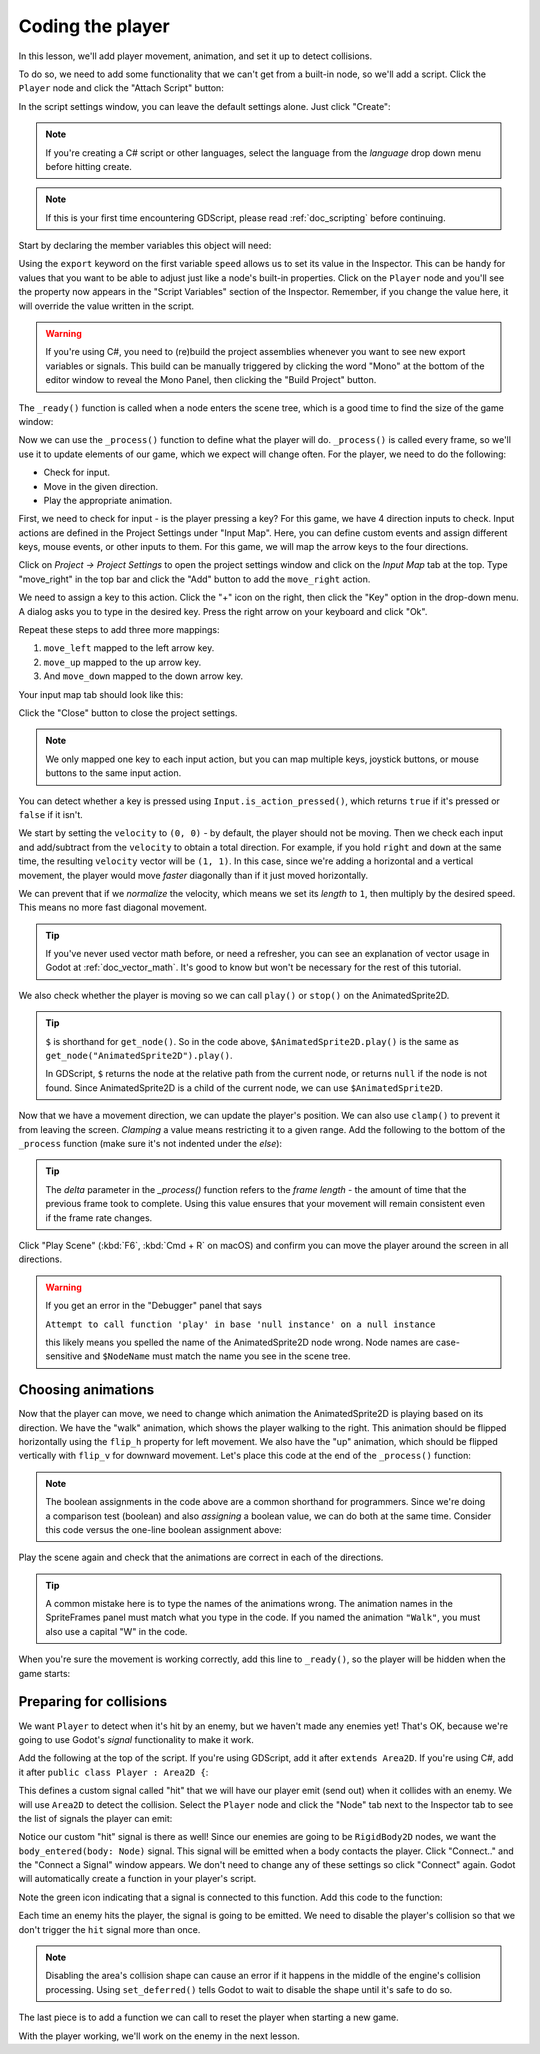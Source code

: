 .. _doc_your_first_2d_game_coding_the_player:

Coding the player
=================

In this lesson, we'll add player movement, animation, and set it up to detect
collisions.

To do so, we need to add some functionality that we can't get from a built-in
node, so we'll add a script. Click the ``Player`` node and click the "Attach
Script" button:

.. image:: img/add_script_button.png

In the script settings window, you can leave the default settings alone. Just
click "Create":

.. note:: If you're creating a C# script or other languages, select the language
          from the `language` drop down menu before hitting create.

.. image:: img/attach_node_window.png

.. note:: If this is your first time encountering GDScript, please read
          :ref:`doc_scripting` before continuing.

Start by declaring the member variables this object will need:

.. tabs::
 .. code-tab:: gdscript GDScript

    extends Area2D

    @export var speed = 400 # How fast the player will move (pixels/sec).
    var screen_size # Size of the game window.

 .. code-tab:: csharp

    using Godot;
    using System;

    public partial class Player : Area2D
    {
        [Export]
        public int Speed = 400; // How fast the player will move (pixels/sec).

        public Vector2 ScreenSize; // Size of the game window.
    }

 .. code-tab:: cpp

    // A `player.gdns` file has already been created for you. Attach it to the Player node.

    // Create two files `player.cpp` and `player.hpp` next to `entry.cpp` in `src`.
    // This code goes in `player.hpp`. We also define the methods we'll be using here.
    #ifndef PLAYER_H
    #define PLAYER_H

    #include <AnimatedSprite2D.hpp>
    #include <Area2D.hpp>
    #include <CollisionShape2D.hpp>
    #include <Godot.hpp>
    #include <Input.hpp>

    class Player : public godot::Area2D {
        GODOT_CLASS(Player, godot::Area2D)

        godot::AnimatedSprite2D *_animated_sprite;
        godot::CollisionShape2D *_collision_shape;
        godot::Input *_input;
        godot::Vector2 _screen_size; // Size of the game window.

    public:
        real_t speed = 400; // How fast the player will move (pixels/sec).

        void _init() {}
        void _ready();
        void _process(const double p_delta);
        void start(const godot::Vector2 p_position);
        void _on_Player_body_entered(godot::Node2D *_body);

        static void _register_methods();
    };

    #endif // PLAYER_H

Using the ``export`` keyword on the first variable ``speed`` allows us to set
its value in the Inspector. This can be handy for values that you want to be
able to adjust just like a node's built-in properties. Click on the ``Player``
node and you'll see the property now appears in the "Script Variables" section
of the Inspector. Remember, if you change the value here, it will override the
value written in the script.

.. warning:: If you're using C#, you need to (re)build the project assemblies
             whenever you want to see new export variables or signals. This
             build can be manually triggered by clicking the word "Mono" at the
             bottom of the editor window to reveal the Mono Panel, then clicking
             the "Build Project" button.

.. image:: img/export_variable.png

The ``_ready()`` function is called when a node enters the scene tree, which is
a good time to find the size of the game window:

.. tabs::
 .. code-tab:: gdscript GDScript

    func _ready():
        screen_size = get_viewport_rect().size

 .. code-tab:: csharp

    public override void _Ready()
    {
        ScreenSize = GetViewportRect().Size;
    }

 .. code-tab:: cpp

    // This code goes in `player.cpp`.
    #include "player.hpp"

    void Player::_ready() {
        _animated_sprite = get_node<godot::AnimatedSprite2D>("AnimatedSprite2D");
        _collision_shape = get_node<godot::CollisionShape2D>("CollisionShape2D");
        _input = godot::Input::get_singleton();
        _screen_size = get_viewport_rect().size;
    }

Now we can use the ``_process()`` function to define what the player will do.
``_process()`` is called every frame, so we'll use it to update elements of our
game, which we expect will change often. For the player, we need to do the
following:

- Check for input.
- Move in the given direction.
- Play the appropriate animation.

First, we need to check for input - is the player pressing a key? For this game,
we have 4 direction inputs to check. Input actions are defined in the Project
Settings under "Input Map". Here, you can define custom events and assign
different keys, mouse events, or other inputs to them. For this game, we will
map the arrow keys to the four directions.

Click on *Project -> Project Settings* to open the project settings window and
click on the *Input Map* tab at the top. Type "move_right" in the top bar and
click the "Add" button to add the ``move_right`` action.

.. image:: img/input-mapping-add-action.png

We need to assign a key to this action. Click the "+" icon on the right, then
click the "Key" option in the drop-down menu. A dialog asks you to type in the
desired key. Press the right arrow on your keyboard and click "Ok".

.. image:: img/input-mapping-add-key.png

Repeat these steps to add three more mappings:

1. ``move_left`` mapped to the left arrow key.
2. ``move_up`` mapped to the up arrow key.
3. And ``move_down`` mapped to the down arrow key.

Your input map tab should look like this:

.. image:: img/input-mapping-completed.png

Click the "Close" button to close the project settings.

.. note::

   We only mapped one key to each input action, but you can map multiple keys,
   joystick buttons, or mouse buttons to the same input action.

You can detect whether a key is pressed using ``Input.is_action_pressed()``,
which returns ``true`` if it's pressed or ``false`` if it isn't.

.. tabs::
 .. code-tab:: gdscript GDScript

    func _process(delta):
        var velocity = Vector2.ZERO # The player's movement vector.
        if Input.is_action_pressed("move_right"):
            velocity.x += 1
        if Input.is_action_pressed("move_left"):
            velocity.x -= 1
        if Input.is_action_pressed("move_down"):
            velocity.y += 1
        if Input.is_action_pressed("move_up"):
            velocity.y -= 1

        if velocity.length() > 0:
            velocity = velocity.normalized() * speed
            $AnimatedSprite2D.play()
        else:
            $AnimatedSprite2D.stop()

 .. code-tab:: csharp

    public override void _Process(float delta)
    {
        var velocity = Vector2.Zero; // The player's movement vector.

        if (Input.IsActionPressed("move_right"))
        {
            velocity.x += 1;
        }

        if (Input.IsActionPressed("move_left"))
        {
            velocity.x -= 1;
        }

        if (Input.IsActionPressed("move_down"))
        {
            velocity.y += 1;
        }

        if (Input.IsActionPressed("move_up"))
        {
            velocity.y -= 1;
        }

        var animatedSprite2D = GetNode<AnimatedSprite2D>("AnimatedSprite2D");

        if (velocity.Length() > 0)
        {
            velocity = velocity.Normalized() * Speed;
            animatedSprite2D.Play();
        }
        else
        {
            animatedSprite2D.Stop();
        }
    }

 .. code-tab:: cpp

    // This code goes in `player.cpp`.
    void Player::_process(const double p_delta) {
        godot::Vector2 velocity(0, 0);

        velocity.x = _input->get_action_strength("move_right") - _input->get_action_strength("move_left");
        velocity.y = _input->get_action_strength("move_down") - _input->get_action_strength("move_up");

        if (velocity.length() > 0) {
            velocity = velocity.normalized() * speed;
            _animated_sprite->play();
        } else {
            _animated_sprite->stop();
        }
    }

We start by setting the ``velocity`` to ``(0, 0)`` - by default, the player
should not be moving. Then we check each input and add/subtract from the
``velocity`` to obtain a total direction. For example, if you hold ``right`` and
``down`` at the same time, the resulting ``velocity`` vector will be ``(1, 1)``.
In this case, since we're adding a horizontal and a vertical movement, the
player would move *faster* diagonally than if it just moved horizontally.

We can prevent that if we *normalize* the velocity, which means we set its
*length* to ``1``, then multiply by the desired speed. This means no more fast
diagonal movement.

.. tip:: If you've never used vector math before, or need a refresher, you can
         see an explanation of vector usage in Godot at :ref:`doc_vector_math`.
         It's good to know but won't be necessary for the rest of this tutorial.

We also check whether the player is moving so we can call ``play()`` or
``stop()`` on the AnimatedSprite2D.

.. tip:: ``$`` is shorthand for ``get_node()``. So in the code above,
         ``$AnimatedSprite2D.play()`` is the same as
         ``get_node("AnimatedSprite2D").play()``.

         In GDScript, ``$`` returns the node at the relative path from the
         current node, or returns ``null`` if the node is not found. Since
         AnimatedSprite2D is a child of the current node, we can use
         ``$AnimatedSprite2D``.

Now that we have a movement direction, we can update the player's position. We
can also use ``clamp()`` to prevent it from leaving the screen. *Clamping* a
value means restricting it to a given range. Add the following to the bottom of
the ``_process`` function (make sure it's not indented under the `else`):

.. tabs::
 .. code-tab:: gdscript GDScript

        position += velocity * delta
        position.x = clamp(position.x, 0, screen_size.x)
        position.y = clamp(position.y, 0, screen_size.y)

 .. code-tab:: csharp

        Position += velocity * (float)delta;
        Position = new Vector2(
            x: Mathf.Clamp(Position.x, 0, ScreenSize.x),
            y: Mathf.Clamp(Position.y, 0, ScreenSize.y)
        );

 .. code-tab:: cpp

        godot::Vector2 position = get_position();
        position += velocity * (real_t)p_delta;
        position.x = godot::Math::clamp(position.x, (real_t)0.0, _screen_size.x);
        position.y = godot::Math::clamp(position.y, (real_t)0.0, _screen_size.y);
        set_position(position);

.. tip:: The `delta` parameter in the `_process()` function refers to the *frame
        length* - the amount of time that the previous frame took to complete.
        Using this value ensures that your movement will remain consistent even
        if the frame rate changes.

Click "Play Scene" (:kbd:`F6`, :kbd:`Cmd + R` on macOS) and confirm you can move
the player around the screen in all directions.

.. warning:: If you get an error in the "Debugger" panel that says

            ``Attempt to call function 'play' in base 'null instance' on a null
            instance``

            this likely means you spelled the name of the AnimatedSprite2D node
            wrong. Node names are case-sensitive and ``$NodeName`` must match
            the name you see in the scene tree.

Choosing animations
~~~~~~~~~~~~~~~~~~~

Now that the player can move, we need to change which animation the
AnimatedSprite2D is playing based on its direction. We have the "walk" animation,
which shows the player walking to the right. This animation should be flipped
horizontally using the ``flip_h`` property for left movement. We also have the
"up" animation, which should be flipped vertically with ``flip_v`` for downward
movement. Let's place this code at the end of the ``_process()`` function:

.. tabs::
 .. code-tab:: gdscript GDScript

        if velocity.x != 0:
            $AnimatedSprite2D.animation = "walk"
            $AnimatedSprite2D.flip_v = false
            # See the note below about boolean assignment.
            $AnimatedSprite2D.flip_h = velocity.x < 0
        elif velocity.y != 0:
            $AnimatedSprite2D.animation = "up"
            $AnimatedSprite2D.flip_v = velocity.y > 0

 .. code-tab:: csharp

        if (velocity.x != 0)
        {
            animatedSprite2D.Animation = "walk";
            animatedSprite2D.FlipV = false;
            // See the note below about boolean assignment.
            animatedSprite2D.FlipH = velocity.x < 0;
        }
        else if (velocity.y != 0)
        {
            animatedSprite2D.Animation = "up";
            animatedSprite2D.FlipV = velocity.y > 0;
        }

 .. code-tab:: cpp

        if (velocity.x != 0) {
            _animated_sprite->set_animation("walk");
            _animated_sprite->set_flip_v(false);
            // See the note below about boolean assignment.
            _animated_sprite->set_flip_h(velocity.x < 0);
        } else if (velocity.y != 0) {
            _animated_sprite->set_animation("up");
            _animated_sprite->set_flip_v(velocity.y > 0);
        }

.. Note:: The boolean assignments in the code above are a common shorthand for
          programmers. Since we're doing a comparison test (boolean) and also
          *assigning* a boolean value, we can do both at the same time. Consider
          this code versus the one-line boolean assignment above:

          .. tabs::
           .. code-tab :: gdscript GDScript

             if velocity.x < 0:
                 $AnimatedSprite2D.flip_h = true
             else:
                 $AnimatedSprite2D.flip_h = false

           .. code-tab:: csharp

             if (velocity.x < 0)
             {
                 animatedSprite2D.FlipH = true;
             }
             else
             {
                 animatedSprite2D.FlipH = false;
             }

Play the scene again and check that the animations are correct in each of the
directions.

.. tip:: A common mistake here is to type the names of the animations wrong. The
        animation names in the SpriteFrames panel must match what you type in
        the code. If you named the animation ``"Walk"``, you must also use a
        capital "W" in the code.

When you're sure the movement is working correctly, add this line to
``_ready()``, so the player will be hidden when the game starts:

.. tabs::
 .. code-tab:: gdscript GDScript

    hide()

 .. code-tab:: csharp

    Hide();

 .. code-tab:: cpp

    hide();

Preparing for collisions
~~~~~~~~~~~~~~~~~~~~~~~~

We want ``Player`` to detect when it's hit by an enemy, but we haven't made any
enemies yet! That's OK, because we're going to use Godot's *signal*
functionality to make it work.

Add the following at the top of the script. If you're using GDScript, add it after
``extends Area2D``. If you're using C#, add it after ``public class Player : Area2D {``:

.. tabs::
 .. code-tab:: gdscript GDScript

    signal hit

 .. code-tab:: csharp

    // Don't forget to rebuild the project so the editor knows about the new signal.

    [Signal]
    public delegate void HitEventHandler();

 .. code-tab:: cpp

    // This code goes in `player.cpp`.
    // We need to register the signal here, and while we're here, we can also
    // register the other methods and register the speed property.
    void Player::_register_methods() {
        godot::register_method("_ready", &Player::_ready);
        godot::register_method("_process", &Player::_process);
        godot::register_method("start", &Player::start);
        godot::register_method("_on_Player_body_entered", &Player::_on_Player_body_entered);
        godot::register_property("speed", &Player::speed, (real_t)400.0);
        // This below line is the signal.
        godot::register_signal<Player>("hit", godot::Dictionary());
    }

This defines a custom signal called "hit" that we will have our player emit
(send out) when it collides with an enemy. We will use ``Area2D`` to detect the
collision. Select the ``Player`` node and click the "Node" tab next to the
Inspector tab to see the list of signals the player can emit:

.. image:: img/player_signals.png

Notice our custom "hit" signal is there as well! Since our enemies are going to
be ``RigidBody2D`` nodes, we want the ``body_entered(body: Node)`` signal. This
signal will be emitted when a body contacts the player. Click "Connect.." and
the "Connect a Signal" window appears. We don't need to change any of these
settings so click "Connect" again. Godot will automatically create a function in
your player's script.

.. image:: img/player_signal_connection.png

Note the green icon indicating that a signal is connected to this function. Add
this code to the function:

.. tabs::
 .. code-tab:: gdscript GDScript

    func _on_Player_body_entered(body):
        hide() # Player disappears after being hit.
        emit_signal("hit")
        # Must be deferred as we can't change physics properties on a physics callback.
        $CollisionShape2D.set_deferred("disabled", true)

 .. code-tab:: csharp

    public void OnPlayerBodyEntered(PhysicsBody2D body)
    {
        Hide(); // Player disappears after being hit.
        EmitSignal(nameof(Hit));
        // Must be deferred as we can't change physics properties on a physics callback.
        GetNode<CollisionShape2D>("CollisionShape2D").SetDeferred("disabled", true);
    }

 .. code-tab:: cpp

    // This code goes in `player.cpp`.
    void Player::_on_Player_body_entered(godot::Node2D *_body) {
        hide(); // Player disappears after being hit.
        emit_signal("hit");
        // Must be deferred as we can't change physics properties on a physics callback.
        _collision_shape->set_deferred("disabled", true);
    }

Each time an enemy hits the player, the signal is going to be emitted. We need
to disable the player's collision so that we don't trigger the ``hit`` signal
more than once.

.. Note:: Disabling the area's collision shape can cause an error if it happens
          in the middle of the engine's collision processing. Using
          ``set_deferred()`` tells Godot to wait to disable the shape until it's
          safe to do so.

The last piece is to add a function we can call to reset the player when
starting a new game.

.. tabs::
 .. code-tab:: gdscript GDScript

    func start(pos):
        position = pos
        show()
        $CollisionShape2D.disabled = false

 .. code-tab:: csharp

    public void Start(Vector2 pos)
    {
        Position = pos;
        Show();
        GetNode<CollisionShape2D>("CollisionShape2D").Disabled = false;
    }

 .. code-tab:: cpp

    // This code goes in `player.cpp`.
    void Player::start(const godot::Vector2 p_position) {
        set_position(p_position);
        show();
        _collision_shape->set_disabled(false);
    }

With the player working, we'll work on the enemy in the next lesson.
